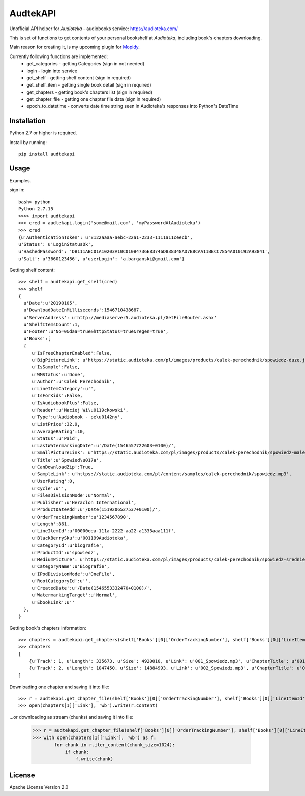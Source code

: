 ****************************
AudtekAPI
****************************

.. image:: https://img.shields.io/pypi/v/audtekapi.svg?style=flat
    :target: https://pypi.python.org/pypi/audtekapi/
    :alt: Latest PyPI version



Unofficial API helper for *Audioteka* - audiobooks service: `<https://audioteka.com/>`_

This is set of functions to get contents of your personal bookshelf at *Audioteka*, including book's chapters downloading.

Main reason for creating it, is my upcoming plugin for `Mopidy
<http://apt.mopidy.com/>`_.

Currently following functions are implemented:
    - get_categories - getting Categories (sign in not needed)
    - login - login into service
    - get_shelf - getting shelf content (sign in required)
    - get_shelf_item - getting single book detail (sign in required)
    - get_chapters - getting book's chapters list (sign in required)
    - get_chapter_file - getting one chapter file data (sign in required)
    - epoch_to_datetime - converts date time string seen in Audioteka's responses into Python's DateTime


Installation
============
Python 2.7 or higher is required.

Install by running::

    pip install audtekapi



Usage
=============
Examples.

sign in::

    bash> python
    Python 2.7.15
    >>>> import audtekapi
    >>> cred = audtekapi.login('some@mail.com', 'myPasswordAtAudioteka')
    >>> cred
    {u'AuthenticationToken': u'8122aaaa-aebc-22a1-2233-1111a11ceecb',
    u'Status': u'LoginStatusOk',
    u'HashedPassword': 'DB111ABC01A10203A10C010B4736E83746D838348AD7B8CAA11BBCC7854A010192A93841',
    u'Salt': u'3660123456', u'userLogin': 'a.barganski@gmail.com'}

Getting shelf content::

    >>> shelf = audtekapi.get_shelf(cred)
    >>> shelf
    {
      u'Date':u'20190105',
      u'DownloadDateInMilliseconds':1546710438687,
      u'ServerAddress': u'http://mediaserver5.audioteka.pl/GetFileRouter.ashx'
      u'ShelfItemsCount':1,
      u'Footer':u'No=0&daa=true&httpStatus=true&regen=true',
      u'Books':[
      {
         u'IsFreeChapterEnabled':False,
         u'BigPictureLink': u'https://static.audioteka.com/pl/images/products/calek-perechodnik/spowiedz-duze.jpg',
         u'IsSample':False,
         u'WMStatus':u'Done',
         u'Author':u'Calek Perechodnik',
         u'LineItemCategory':u'',
         u'IsForKids':False,
         u'IsAudiobookPlus':False,
         u'Reader':u'Maciej Wi\u0119ckowski',
         u'Type':u'Audiobook - pe\u0142ny',
         u'ListPrice':32.9,
         u'AverageRating':10,
         u'Status':u'Paid',
         u'LastWatermarkingDate':u'/Date(1546557722603+0100)/',
         u'SmallPictureLink': u'https://static.audioteka.com/pl/images/products/calek-perechodnik/spowiedz-male.jpg',
         u'Title':u'Spowied\u017a',
         u'CanDownloadZip':True,
         u'SampleLink': u'https://static.audioteka.com/pl/content/samples/calek-perechodnik/spowiedz.mp3',
         u'UserRating':0,
         u'Cycle':u'',
         u'FilesDivisionMode':u'Normal',
         u'Publisher':u'Heraclon International',
         u'ProductDateAdd':u'/Date(1519206527537+0100)/',
         u'OrderTrackingNumber':u'1234567890',
         u'Length':861,
         u'LineItemId':u'00000eea-111a-2222-aa22-a1333aaa111f',
         u'BlackBerrySku':u'001199Audioteka',
         u'CategoryId':u'biografie',
         u'ProductId':u'spowiedz',
         u'MediumPicture': u'https://static.audioteka.com/pl/images/products/calek-perechodnik/spowiedz-srednie.jpg',
         u'CategoryName':u'Biografie',
         u'IPodDivisionMode':u'OneFile',
         u'RootCategoryId':u'',
         u'CreatedDate':u'/Date(1546553332470+0100)/',
         u'WatermarkingTarget':u'Normal',
         u'EbookLink':u''
      },
    }

Getting book's chapters information::

    >>> chapters = audtekapi.get_chapters(shelf['Books'][0]['OrderTrackingNumber'], shelf['Books'][0]['LineItemId'], cred)
    >>> chapters
    [
        {u'Track': 1, u'Length': 335673, u'Size': 4920010, u'Link': u'001_Spowiedz.mp3', u'ChapterTitle': u'001_Spowiedz'},
        {u'Track': 2, u'Length': 1047450, u'Size': 14884993, u'Link': u'002_Spowiedz.mp3', u'ChapterTitle': u'002_Spowiedz'}
    ]

Downloading one chapter and saving it into file::

    >>> r = audtekapi.get_chapter_file(shelf['Books'][0]['OrderTrackingNumber'], shelf['Books'][0]['LineItemId'], shelf['ServerAddress'], shelf['Footer'], chapters[1]['Link'], cred)
    >>> open(chapters[1]['Link'], 'wb').write(r.content)

...or downloading as stream (chunks) and saving it into file:

    >>> r = audtekapi.get_chapter_file(shelf['Books'][0]['OrderTrackingNumber'], shelf['Books'][0]['LineItemId'], shelf['ServerAddress'], shelf['Footer'], chapters[1]['Link'], cred, True)
    >>> with open(chapters[1]['Link'], 'wb') as f:
            for chunk in r.iter_content(chunk_size=1024):
                if chunk:
                    f.write(chunk)


License
=================

Apache License Version 2.0
